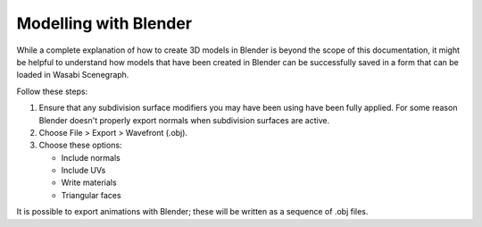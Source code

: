 Modelling with Blender
======================

While a complete explanation of how to create 3D models in Blender is beyond
the scope of this documentation, it might be helpful to understand how models
that have been created in Blender can be successfully saved in a form that can
be loaded in Wasabi Scenegraph.

Follow these steps:

1. Ensure that any subdivision surface modifiers you may have been using have
   been fully applied. For some reason Blender doesn't properly export normals
   when subdivision surfaces are active.

2. Choose File > Export > Wavefront (.obj).

3. Choose these options:

   * Include normals
   * Include UVs
   * Write materials
   * Triangular faces

.. image:: _static/blender-settings.png

It is possible to export animations with Blender; these will be written as a
sequence of .obj files.
